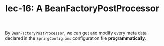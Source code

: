#+TITLE: lec-16: A BeanFactoryPostProcessor

By ~BeanFactoryPostProcessor~, we can get and modify every meta data declared in
the ~SpringConfig.xml~ configuration file *programmatically*.
